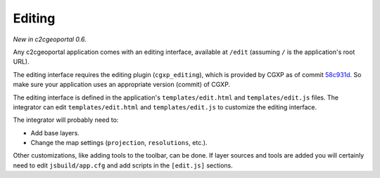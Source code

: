 .. _integrator_editing:

Editing
=======

*New in c2cgeoportal 0.6.*

Any c2cgeoportal application comes with an editing interface, available at
``/edit`` (assuming ``/`` is the application's root URL).

The editing interface requires the editing plugin (``cgxp_editing``), which is
provided by CGXP as of commit `58c931d
<https://github.com/camptocamp/cgxp/commit/58c931de2f6397ffba223b4305d0b10a18413032>`_.
So make sure your application uses an appropriate version (commit) of CGXP.

The editing interface is defined in the application's ``templates/edit.html``
and ``templates/edit.js`` files.  The integrator can edit
``templates/edit.html`` and ``templates/edit.js`` to customize the editing
interface.

The integrator will probably need to:

* Add base layers.
* Change the map settings (``projection``, ``resolutions``, etc.).

Other customizations, like adding tools to the toolbar, can be done. If layer
sources and tools are added you will certainly need to edit ``jsbuild/app.cfg``
and add scripts in the ``[edit.js]`` sections.
